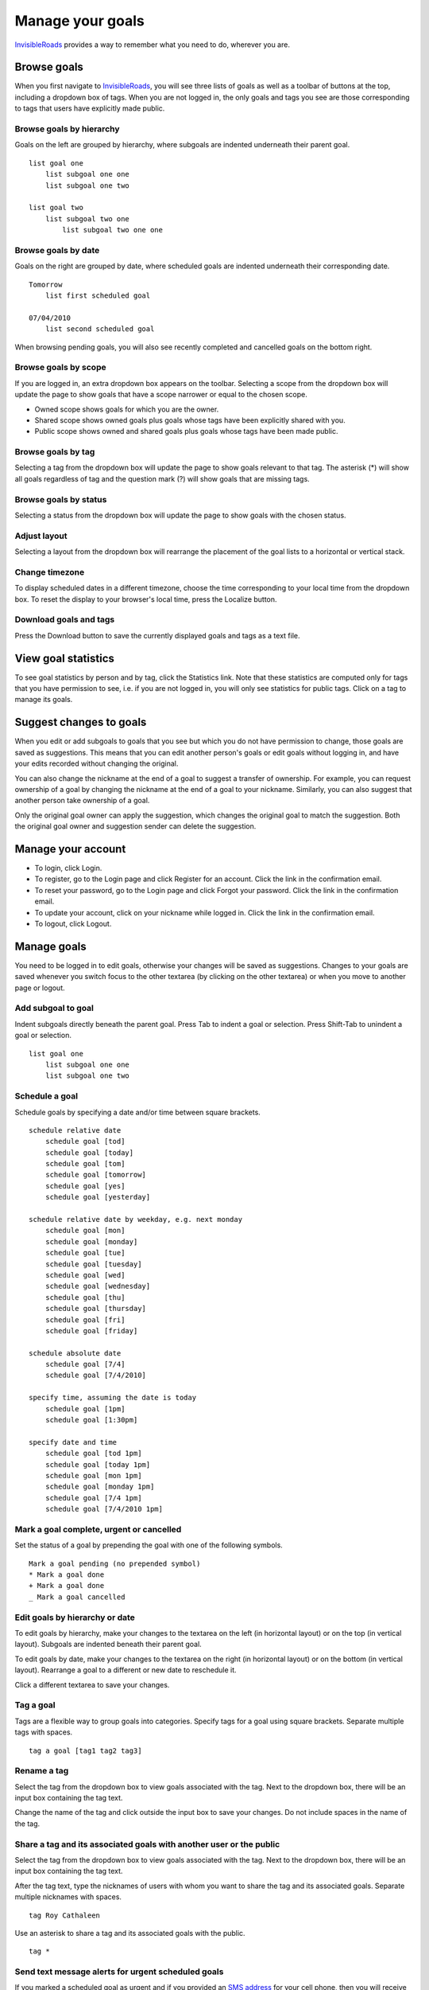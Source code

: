 Manage your goals
=================
`InvisibleRoads <http://invisibleroads.com>`_ provides a way to remember what you need to do, wherever you are.

Browse goals
------------
When you first navigate to `InvisibleRoads <http://invisibleroads.com>`_, you will see three lists of goals as well as a toolbar of buttons at the top, including a dropdown box of tags.  When you are not logged in, the only goals and tags you see are those corresponding to tags that users have explicitly made public.

.. image:: images/site-goals-browse.png

Browse goals by hierarchy
^^^^^^^^^^^^^^^^^^^^^^^^^
Goals on the left are grouped by hierarchy, where subgoals are indented underneath their parent goal. ::

    list goal one
        list subgoal one one
        list subgoal one two

    list goal two
        list subgoal two one
            list subgoal two one one

Browse goals by date
^^^^^^^^^^^^^^^^^^^^
Goals on the right are grouped by date, where scheduled goals are indented underneath their corresponding date. ::

    Tomorrow
        list first scheduled goal

    07/04/2010
        list second scheduled goal

When browsing pending goals, you will also see recently completed and cancelled goals on the bottom right.

Browse goals by scope
^^^^^^^^^^^^^^^^^^^^^
If you are logged in, an extra dropdown box appears on the toolbar.  Selecting a scope from the dropdown box will update the page to show goals that have a scope narrower or equal to the chosen scope.

- Owned scope shows goals for which you are the owner.
- Shared scope shows owned goals plus goals whose tags have been explicitly shared with you.
- Public scope shows owned and shared goals plus goals whose tags have been made public.

.. image:: images/site-goals-browse-scope.png

Browse goals by tag
^^^^^^^^^^^^^^^^^^^
Selecting a tag from the dropdown box will update the page to show goals relevant to that tag.  The asterisk (*) will show all goals regardless of tag and the question mark (?) will show goals that are missing tags.

.. image:: images/site-goals-browse-tag.png

Browse goals by status
^^^^^^^^^^^^^^^^^^^^^^
Selecting a status from the dropdown box will update the page to show goals with the chosen status.

.. image:: images/site-goals-browse-status.png

Adjust layout
^^^^^^^^^^^^^
Selecting a layout from the dropdown box will rearrange the placement of the goal lists to a horizontal or vertical stack.

.. image:: images/site-goals-adjust-layout.png

Change timezone
^^^^^^^^^^^^^^^
To display scheduled dates in a different timezone, choose the time corresponding to your local time from the dropdown box.  To reset the display to your browser's local time, press the Localize button.

.. image:: images/site-goals-change-timezone.png

Download goals and tags
^^^^^^^^^^^^^^^^^^^^^^^
Press the Download button to save the currently displayed goals and tags as a text file.

.. image:: images/site-goals-download.png

View goal statistics
--------------------
To see goal statistics by person and by tag, click the Statistics link.  Note that these statistics are computed only for tags that you have permission to see, i.e. if you are not logged in, you will only see statistics for public tags.  Click on a tag to manage its goals.

.. image:: images/site-goals-statistics.png

Suggest changes to goals
------------------------
When you edit or add subgoals to goals that you see but which you do not have permission to change, those goals are saved as suggestions.  This means that you can edit another person's goals or edit goals without logging in, and have your edits recorded without changing the original.

You can also change the nickname at the end of a goal to suggest a transfer of ownership.  For example, you can request ownership of a goal by changing the nickname at the end of a goal to your nickname.  Similarly, you can also suggest that another person take ownership of a goal.

Only the original goal owner can apply the suggestion, which changes the original goal to match the suggestion.  Both the original goal owner and suggestion sender can delete the suggestion.

.. image:: images/site-goals-suggestions.png

Manage your account
-------------------
- To login, click Login.
- To register, go to the Login page and click Register for an account.  Click the link in the confirmation email.
- To reset your password, go to the Login page and click Forgot your password.  Click the link in the confirmation email.
- To update your account, click on your nickname while logged in.  Click the link in the confirmation email.
- To logout, click Logout.

Manage goals
------------
You need to be logged in to edit goals, otherwise your changes will be saved as suggestions.  Changes to your goals are saved whenever you switch focus to the other textarea (by clicking on the other textarea) or when you move to another page or logout.

Add subgoal to goal
^^^^^^^^^^^^^^^^^^^
Indent subgoals directly beneath the parent goal.  Press Tab to indent a goal or selection.  Press Shift-Tab to unindent a goal or selection. ::

    list goal one
        list subgoal one one
        list subgoal one two

Schedule a goal
^^^^^^^^^^^^^^^
Schedule goals by specifying a date and/or time between square brackets. ::

    schedule relative date
        schedule goal [tod]
        schedule goal [today]
        schedule goal [tom]
        schedule goal [tomorrow]
        schedule goal [yes]
        schedule goal [yesterday]

    schedule relative date by weekday, e.g. next monday
        schedule goal [mon]
        schedule goal [monday]
        schedule goal [tue]
        schedule goal [tuesday]
        schedule goal [wed]
        schedule goal [wednesday]
        schedule goal [thu]
        schedule goal [thursday]
        schedule goal [fri]
        schedule goal [friday]

    schedule absolute date
        schedule goal [7/4]
        schedule goal [7/4/2010]

    specify time, assuming the date is today
        schedule goal [1pm]
        schedule goal [1:30pm]

    specify date and time
        schedule goal [tod 1pm]
        schedule goal [today 1pm]
        schedule goal [mon 1pm]
        schedule goal [monday 1pm]
        schedule goal [7/4 1pm]
        schedule goal [7/4/2010 1pm]

Mark a goal complete, urgent or cancelled
^^^^^^^^^^^^^^^^^^^^^^^^^^^^^^^^^^^^^^^^^
Set the status of a goal by prepending the goal with one of the following symbols. ::
    
    Mark a goal pending (no prepended symbol)
    * Mark a goal done
    + Mark a goal done
    _ Mark a goal cancelled

Edit goals by hierarchy or date
^^^^^^^^^^^^^^^^^^^^^^^^^^^^^^^
To edit goals by hierarchy, make your changes to the textarea on the left (in horizontal layout) or on the top (in vertical layout).  Subgoals are indented beneath their parent goal.

To edit goals by date, make your changes to the textarea on the right (in horizontal layout) or on the bottom (in vertical layout).  Rearrange a goal to a different or new date to reschedule it.  

Click a different textarea to save your changes.

Tag a goal
^^^^^^^^^^
Tags are a flexible way to group goals into categories.  Specify tags for a goal using square brackets.  Separate multiple tags with spaces. ::

    tag a goal [tag1 tag2 tag3]     

Rename a tag
^^^^^^^^^^^^
Select the tag from the dropdown box to view goals associated with the tag.  Next to the dropdown box, there will be an input box containing the tag text.  

Change the name of the tag and click outside the input box to save your changes.  Do not include spaces in the name of the tag.

.. image:: images/site-goals-rename.png

Share a tag and its associated goals with another user or the public
^^^^^^^^^^^^^^^^^^^^^^^^^^^^^^^^^^^^^^^^^^^^^^^^^^^^^^^^^^^^^^^^^^^^
Select the tag from the dropdown box to view goals associated with the tag.  Next to the dropdown box, there will be an input box containing the tag text.  

After the tag text, type the nicknames of users with whom you want to share the tag and its associated goals.  Separate multiple nicknames with spaces. ::

    tag Roy Cathaleen

Use an asterisk to share a tag and its associated goals with the public. ::

    tag *

.. image:: images/site-goals-share.png

Send text message alerts for urgent scheduled goals
^^^^^^^^^^^^^^^^^^^^^^^^^^^^^^^^^^^^^^^^^^^^^^^^^^^
If you marked a scheduled goal as urgent and if you provided an `SMS address <http://en.wikipedia.org/wiki/List_of_SMS_gateways>`_ for your cell phone, then you will receive the goal at the scheduled time as a text message on your cell phone. ::

    * buy groceries [Today 6pm]

Edit goal via text message
^^^^^^^^^^^^^^^^^^^^^^^^^^
You can add a goal by sending a text message.  The server will send a confirmation, which you can edit and send back to update the goal.

Edit goals via email
^^^^^^^^^^^^^^^^^^^^
If you have scheduled pending goals, then you will receive a daily email listing your pending goals.  You may respond to this email with your edits and the changes will saved in the database.

See features
------------
Here is the complete feature list.

* Browse goals

  * Show public tags and goals when not logged in
  * Sort by hierarchy
  * Sort by date
  * Filter by scope when logged in
  * Filter by tag
  * Filter by status
  * Adjust layout
  * Change timezone
  * Download goals and tags

* View goal statistics
    
  * View goal statistics by tag
  * View goal statistics by person

* Suggest changes to goals you can see

  * Add suggestion to add when adding goal while anonymous
  * Add suggestion to add when adding goal to inaccessible goal while anonymous
  * Add suggestion to add when adding goal to shared goal while logged in
  * Add suggestion to add when editing inaccessible goal while anonymous
  * Add suggestion to add when editing inaccessible goal while logged in
  * Add suggestion to edit when editing public goal while anonymous
  * Add suggestion to edit when editing shared goal while logged in
  * Apply suggestion if owner is logged in
  * Delete suggestion if owner or suggester is logged in

* Manage account

  * Login
  * Register account
  * Reset password
  * Update account
  * Logout

* Manage goals when logged in

  * Add subgoal to goal
  * Schedule a goal
  * Mark a goal complete, urgent or cancelled
  * Edit goals by date or hierarchy
  * Tag a goal
  * Rename a tag
  * Share a tag with another user
  * Make a tag publicly visible
  * Send text message alerts for urgent scheduled goals
  * Edit goal via text message
  * Mail goals daily if there are scheduled goals
  * Edit goals via email
  * Backup goals twice daily
